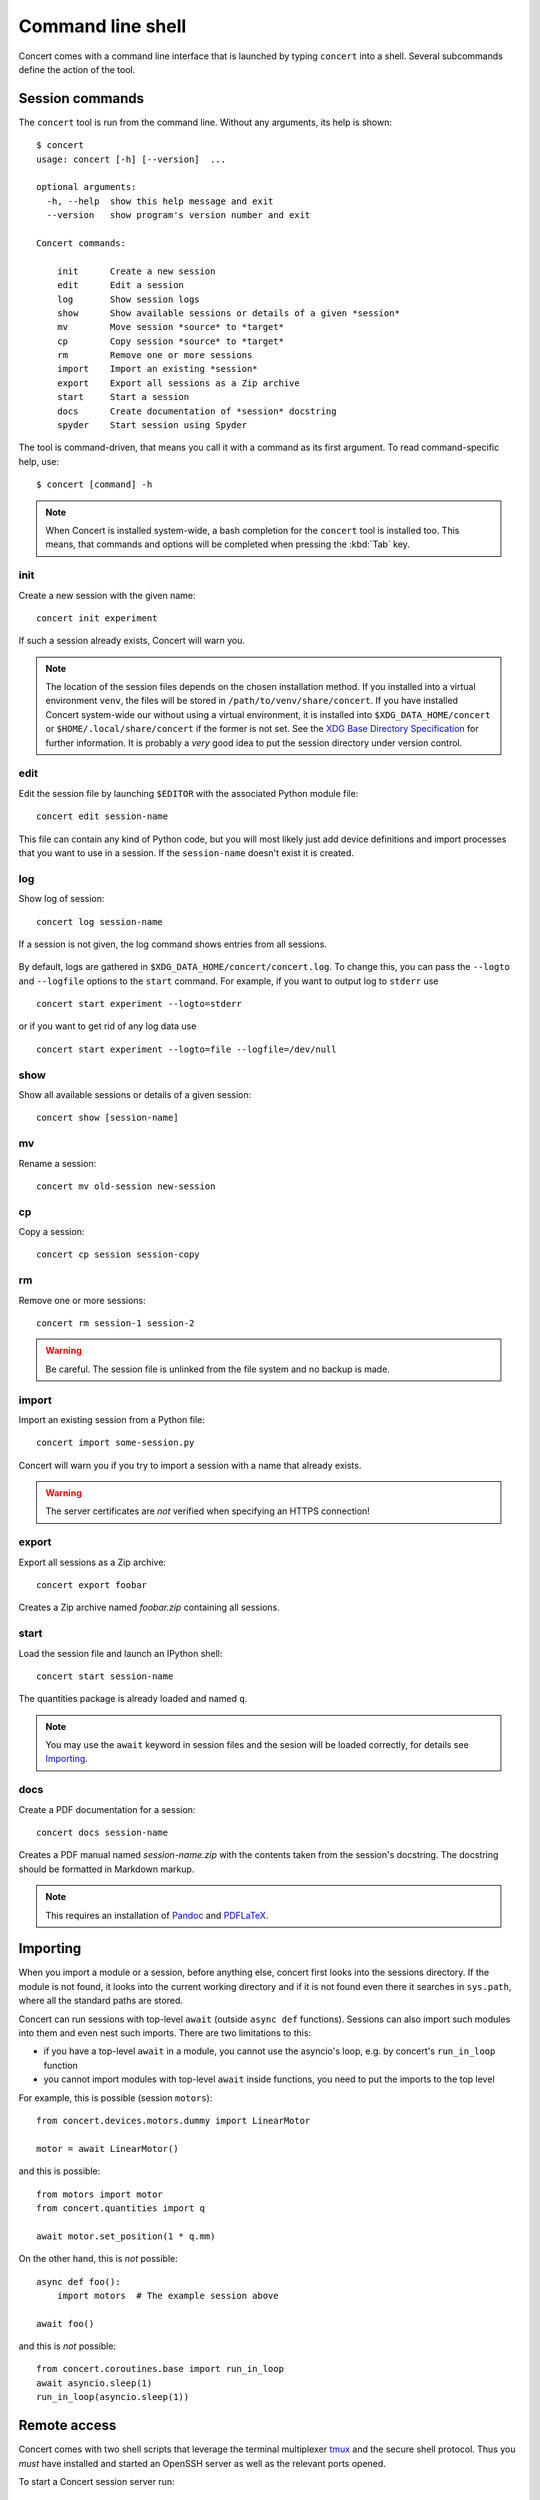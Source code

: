 ==================
Command line shell
==================

Concert comes with a command line interface that is launched by typing
``concert`` into a shell. Several subcommands define the action of the tool.


Session commands
================

The ``concert`` tool is run from the command line.  Without any arguments, its
help is shown::

    $ concert
    usage: concert [-h] [--version]  ...

    optional arguments:
      -h, --help  show this help message and exit
      --version   show program's version number and exit

    Concert commands:

        init      Create a new session
        edit      Edit a session
        log       Show session logs
        show      Show available sessions or details of a given *session*
        mv        Move session *source* to *target*
        cp        Copy session *source* to *target*
        rm        Remove one or more sessions
        import    Import an existing *session*
        export    Export all sessions as a Zip archive
        start     Start a session
        docs      Create documentation of *session* docstring
        spyder    Start session using Spyder

The tool is command-driven, that means you call it with a command as its first
argument. To read command-specific help, use::

    $ concert [command] -h

.. note::

    When Concert is installed system-wide, a bash completion for the
    ``concert`` tool is installed too. This means, that commands and options
    will be completed when pressing the :kbd:`Tab` key.

.. _init-command:

init
----

.. program:: concert init

Create a new session with the given name::

    concert init experiment

If such a session already exists, Concert will warn you.

    .. option:: --force

        Create the session even if one already exists with this name.

    .. option:: --imports

        List of module names that are added to the import list.

.. note::

    The location of the session files depends on the chosen installation method.
    If you installed into a virtual environment ``venv``, the files will be
    stored in ``/path/to/venv/share/concert``. If you have installed Concert
    system-wide our without using a virtual environment, it is installed into
    ``$XDG_DATA_HOME/concert`` or ``$HOME/.local/share/concert`` if the former
    is not set. See the `XDG Base Directory Specification
    <https://specifications.freedesktop.org/basedir-spec/basedir-spec-latest.html>`_
    for further information. It is probably a *very* good idea to put the
    session directory under version control.


.. _edit-command:

edit
----

.. program:: concert edit

Edit the session file by launching ``$EDITOR`` with the associated Python
module file::

    concert edit session-name

This file can contain any kind of Python code, but you will most likely just add
device definitions and import processes that you want to use in a session. If the
``session-name`` doesn't exist it is created.


log
---

.. program:: concert log

Show log of session::

    concert log session-name

If a session is not given, the log command shows entries from all sessions.

    .. option:: --follow

        Instead of showing the past log, update as changes come in. This is the
        same operation as if the log file was viewed with ``tail -f``.

By default, logs are gathered in ``$XDG_DATA_HOME/concert/concert.log``. To
change this, you can pass the ``--logto`` and ``--logfile`` options to the
``start`` command. For example, if you want to output log to ``stderr`` use ::

    concert start experiment --logto=stderr

or if you want to get rid of any log data use ::

    concert start experiment --logto=file --logfile=/dev/null

show
----

.. program:: concert show

Show all available sessions or details of a given session::

    concert show [session-name]


mv
--

.. program:: concert mv

Rename a session::

    concert mv old-session new-session


cp
--

.. program:: concert cp

Copy a session::

    concert cp session session-copy


rm
--

.. program:: concert rm

Remove one or more sessions::

    concert rm session-1 session-2

.. warning::

    Be careful. The session file is unlinked from the file system and no
    backup is made.


.. _import-command:

import
------

.. program:: concert import

Import an existing session from a Python file::

    concert import some-session.py

Concert will warn you if you try to import a session with a name that already
exists.

    .. option:: --force

        Overwrite session if it already exists.

    .. option:: --repo

        The URL denotes a Git repository from which the sessions are imported.

.. warning::

    The server certificates are *not* verified when specifying an HTTPS
    connection!


.. _export-command:

export
------

.. program:: concert export

Export all sessions as a Zip archive::

    concert export foobar

Creates a Zip archive named *foobar.zip* containing all sessions.


.. _start-command:

start
-----

.. program:: concert start

Load the session file and launch an IPython shell::

    concert start session-name

The quantities package is already loaded and named ``q``.

    .. option:: --logto={stderr, file}

        Specify a method for logging events. If this flag is not specified,
        ``file`` is used and assumed to be
        ``$XDG_DATA_HOME/concert/concert.log``.

    .. option:: --logfile=<filename>

        Specify a log file if ``--logto`` is set to ``file``.

    .. option:: --loglevel={debug, info, warning, error, critical}

        Specify lowest log level that is logged.

    .. cmdoption:: --non-interactive

        Run the session as a script and do not launch a shell.

    .. option:: --filename=<filename>

        Start a session from a file without initializing.

.. note::

    You may use the ``await`` keyword in session files and the sesion will be
    loaded correctly, for details see Importing_.


docs
----

.. program:: concert docs

Create a PDF documentation for a session::

    concert docs session-name

Creates a PDF manual named *session-name.zip* with the contents taken from the
session's docstring. The docstring should be formatted in Markdown markup.

.. note::

    This requires an installation of `Pandoc`_ and `PDFLaTeX`_.


.. _Pandoc: http://pandoc.org/
.. _PDFLaTeX: http://ctan.org/pkg/pdftex


.. _shell-importing:

Importing
=========

When you import a module or a session, before anything else, concert first looks
into the sessions directory. If the module is not found, it looks into the
current working directory and if it is not found even there it searches in
``sys.path``, where all the standard paths are stored.

Concert can run sessions with top-level ``await`` (outside ``async def``
functions). Sessions can also import such modules into them and even nest such
imports. There are two limitations to this:

- if you have a top-level ``await`` in a module, you cannot use the asyncio's
  loop, e.g. by concert's ``run_in_loop`` function
- you cannot import modules with top-level ``await`` inside functions, you need
  to put the imports to the top level


For example, this is possible (session ``motors``)::

    from concert.devices.motors.dummy import LinearMotor

    motor = await LinearMotor()


and this is possible::

    from motors import motor
    from concert.quantities import q

    await motor.set_position(1 * q.mm)


On the other hand, this is *not* possible::

    async def foo():
        import motors  # The example session above

    await foo()


and this is *not* possible::

    from concert.coroutines.base import run_in_loop
    await asyncio.sleep(1)
    run_in_loop(asyncio.sleep(1))



Remote access
=============

Concert comes with two shell scripts that leverage the terminal multiplexer
tmux_ and the secure shell protocol. Thus you *must* have installed and started
an OpenSSH server as well as the relevant ports opened.

To start a Concert session server run::

    concert-server <session-name>

This starts a new tmux session which you can *detach* from by typing Ctrl-B. On
a client machine you can connect to the server and tmux session by running::

    concert-connect <host address>

.. _tmux: https://tmux.github.io/


Extensions
==========

Spyder
------

.. program:: concert spyder

If Spyder_ is installed, start the session within the Spyder GUI::

    concert spyder <session-name>

In Spyder you can for example edit the session, check the documentation or run an IPython console or a Python interpreter:

.. image:: spyder.png
.. _Spyder: https://pythonhosted.org/spyder/index.html
